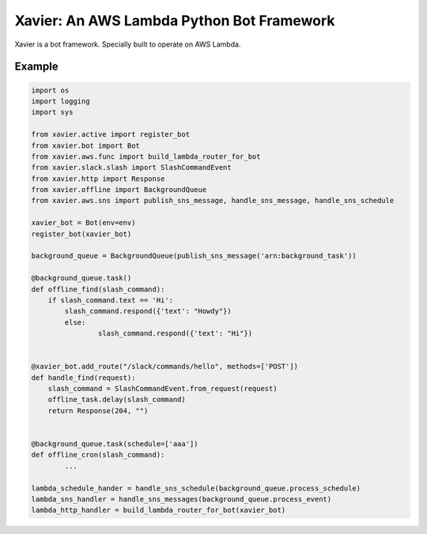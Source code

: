 Xavier: An AWS Lambda Python Bot Framework
==========================================

Xavier is a bot framework. Specially built to operate on AWS Lambda.


Example
-------

.. code-block:: python

	import os
	import logging
	import sys

	from xavier.active import register_bot
	from xavier.bot import Bot
	from xavier.aws.func import build_lambda_router_for_bot
	from xavier.slack.slash import SlashCommandEvent
	from xavier.http import Response
	from xavier.offline import BackgroundQueue
	from xavier.aws.sns import publish_sns_message, handle_sns_message, handle_sns_schedule

	xavier_bot = Bot(env=env)
	register_bot(xavier_bot)

	background_queue = BackgroundQueue(publish_sns_message('arn:background_task'))

	@background_queue.task()
	def offline_find(slash_command):
	    if slash_command.text == 'Hi':
	    	slash_command.respond({'text': "Howdy"})
		else:
			slash_command.respond({'text': "Hi"})


	@xavier_bot.add_route("/slack/commands/hello", methods=['POST'])
	def handle_find(request):
	    slash_command = SlashCommandEvent.from_request(request)
	    offline_task.delay(slash_command)
	    return Response(204, "")


	@background_queue.task(schedule=['aaa'])
	def offline_cron(slash_command):
		...

	lambda_schedule_hander = handle_sns_schedule(background_queue.process_schedule)
	lambda_sns_handler = handle_sns_messages(background_queue.process_event)
	lambda_http_handler = build_lambda_router_for_bot(xavier_bot)
